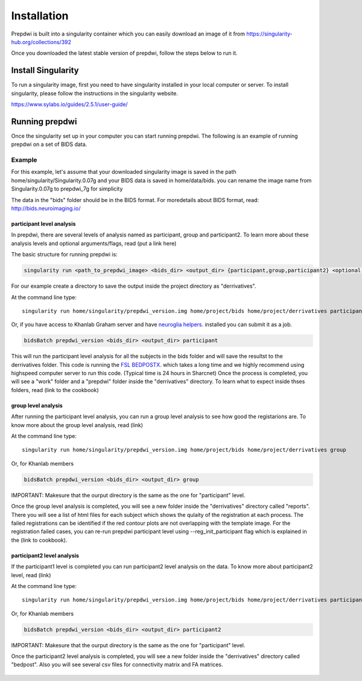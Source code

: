 ============
Installation
============

Prepdwi is built into a singularity container which you can easily download an image of it from https://singularity-hub.org/collections/392 

Once you downloaded the latest stable version of prepdwi, follow the steps below to run it.

Install Singularity
########

To run a singularity image, first you need to have singularity installed in your local computer or server. To install singularity, please follow the instructions in the singularity website.

https://www.sylabs.io/guides/2.5.1/user-guide/

Running prepdwi
########

Once the singularity set up in your computer you can start running prepdwi. The following is an example of running prepdwi on a set of BIDS data.

Example
*******

For this example, let's assume that your downloaded singularity image is saved in the path home/singularity/Singularity.0.07g and your BIDS data is saved in home/data/bids. you can rename the image name from Singularity.0.07g to prepdwi_7g for simplicity

The data in the "bids" folder should be in the BIDS format. For moredetails about BIDS format, read:
http://bids.neuroimaging.io/

participant level analysis
---------------------------

In prepdwi, there are several levels of analysis named as participant, group and participant2. To learn more about these analysis levels and optional arguments/flags, read (put a link here)

The basic structure for running prepdwi is:

.. code-block:: bash

	singularity run <path_to_prepdwi_image> <bids_dir> <output_dir> {participant,group,participant2} <optional arguments>

For our example create a directory to save the output inside the project directory as "derrivatives".

At the command line type::

    singularity run home/singularity/prepdwi_version.img home/project/bids home/project/derrivatives participant 

Or, if you have access to Khanlab Graham server and have `neuroglia helpers <https://github.com/khanlab/neuroglia-helpers>`_. installed you can submit it as a job.

.. code-block:: bash

    bidsBatch prepdwi_version <bids_dir> <output_dir> participant

This will run the participant level analysis for all the subjects in the bids folder and will save the resultst to the derrivatives folder. This code is running the `FSL BEDPOSTX <https://fsl.fmrib.ox.ac.uk/fsl/fslwiki/FDT/UserGuide#BEDPOSTX>`_. which takes a long time and we highly recommend using highspeed computer server to run this code. (Typical time is 24 hours in Sharcnet)
Once the process is completed, you will see a "work" folder and a "prepdwi" folder inside the "derrivatives" directory. To learn what to expect inside thses folders, read (link to the cookbook)


group level analysis
---------------------------

After running the participant level analysis, you can run a group level analysis to see how good the registarions are. To know more about the group level analysis, read (link)


At the command line type::

    singularity run home/singularity/prepdwi_version.img home/project/bids home/project/derrivatives group 

Or, for Khanlab members

.. code-block:: bash

	bidsBatch prepdwi_version <bids_dir> <output_dir> group

IMPORTANT: Makesure that the ourput directory is the same as the one for "participant" level.

Once the group level analysis is completed, you will see a new folder inside the "derrivatives" directory called "reports". There you will see a list of html files for each subject which shows the qulaity of the registration at each process. The failed registrations can be identified if the red contour plots are not overlapping with the template image. For the registration failed cases, you can re-run prepdwi participant level using --reg_init_participant flag which is explained in the (link to cookbook).

participant2 level analysis
---------------------------

If the participant1 level is completed you can run participant2 level analysis on the data. To know more about participant2 level, read (link)

At the command line type::

    singularity run home/singularity/prepdwi_version.img home/project/bids home/project/derrivatives participant2 

Or, for Khanlab members

.. code-block:: bash

	bidsBatch prepdwi_version <bids_dir> <output_dir> participant2

IMPORTANT: Makesure that the ourput directory is the same as the one for "participant" level.

Once the participant2 level analysis is completed, you will see a new folder inside the "derrivatives" directory called "bedpost". Also you will see several csv files for connectivity matrix and FA matrices.


  .. index::
        pair: Syntax; TOC Tree